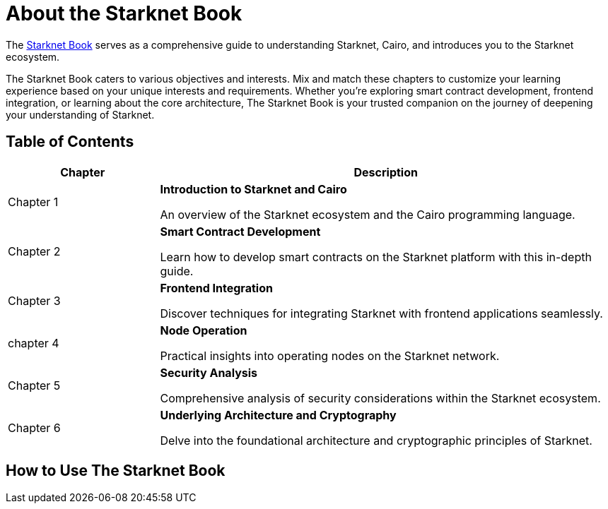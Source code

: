 [id="starknet_book"]
= About the Starknet Book

The link:https://book.starknet.io[Starknet Book] serves as a comprehensive guide to understanding Starknet, Cairo, and introduces you to the Starknet ecosystem.

The Starknet Book caters to various objectives and interests. Mix and match these chapters to customize your learning experience based on your unique interests and requirements. Whether you're exploring smart contract development, frontend integration, or learning about the core architecture, The Starknet Book is your trusted companion on the journey of deepening your understanding of Starknet.

== Table of Contents

[cols="1,3"]
|===
| Chapter | Description 

| Chapter 1 
|*Introduction to Starknet and Cairo*

An overview of the Starknet ecosystem and the Cairo programming language.
| Chapter 2 
|*Smart Contract Development*

Learn how to develop smart contracts on the Starknet platform with this in-depth guide.
| Chapter 3 
|*Frontend Integration*

Discover techniques for integrating Starknet with frontend applications seamlessly.

| chapter 4 
| *Node Operation*

Practical insights into operating nodes on the Starknet network.

| Chapter 5 
| *Security Analysis*

Comprehensive analysis of security considerations within the Starknet ecosystem.
| Chapter 6 
| *Underlying Architecture and Cryptography*

Delve into the foundational architecture and cryptographic principles of Starknet.
|===


== How to Use The Starknet Book


